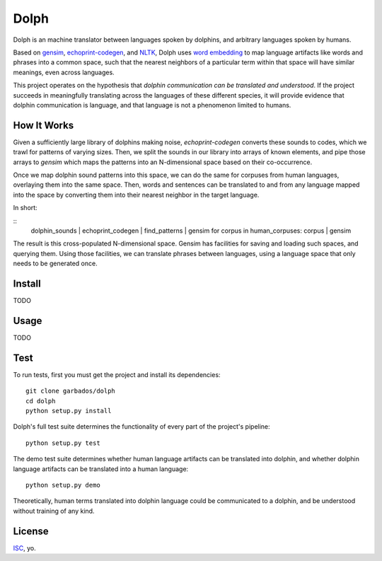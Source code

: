 Dolph
=====

Dolph is an machine translator between languages spoken by dolphins, and
arbitrary languages spoken by humans.

Based on `gensim`_, `echoprint-codegen`_, and `NLTK`_, Dolph uses `word
embedding`_ to map language artifacts like words and phrases into a
common space, such that the nearest neighbors of a particular term
within that space will have similar meanings, even across languages.

This project operates on the hypothesis that *dolphin communication can
be translated and understood*. If the project succeeds in meaningfully
translating across the languages of these different species, it will
provide evidence that dolphin communication is language, and that
language is not a phenomenon limited to humans.

How It Works
------------

Given a sufficiently large library of dolphins making noise, `echoprint-codegen` converts these sounds to codes, which we trawl for patterns of varying sizes. Then, we split the sounds in our library into arrays of known elements, and pipe those arrays to `gensim` which maps the patterns into an N-dimensional space based on their co-occurrence.

Once we map dolphin sound patterns into this space, we can do the same for corpuses from human languages, overlaying them into the same space. Then, words and sentences can be translated to and from any language mapped into the space by converting them into their nearest neighbor in the target language.

In short:

::
	dolphin_sounds | echoprint_codegen | find_patterns | gensim
	for corpus in human_corpuses: corpus | gensim

The result is this cross-populated N-dimensional space. Gensim has facilities for saving and loading such spaces, and querying them. Using those facilities, we can translate phrases between languages, using a language space that only needs to be generated once.

Install
-------

TODO

Usage
------

TODO

Test
----

To run tests, first you must get the project and install its dependencies:

::

	git clone garbados/dolph
	cd dolph
	python setup.py install

Dolph's full test suite determines the functionality of every part of the project's pipeline:

::

	python setup.py test

The demo test suite determines whether human language artifacts can be translated into dolphin, and whether dolphin language artifacts can be translated into a human language:

::

	python setup.py demo

Theoretically, human terms translated into dolphin language could be communicated to a dolphin, and be understood without training of any kind.

License
-------

`ISC`_, yo.

.. _gensim: https://radimrehurek.com/gensim/
.. _echoprint-codegen: https://github.com/echonest/echoprint-codegen
.. _NLTK: http://www.nltk.org/
.. _word embedding: https://en.wikipedia.org/wiki/Word_embedding
.. _ISC: http://opensource.org/licenses/ISC
